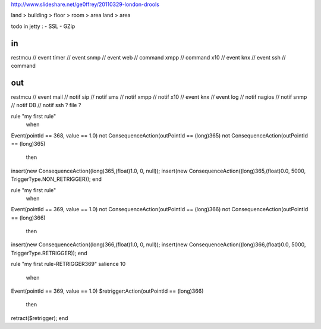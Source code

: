 
http://www.slideshare.net/ge0ffrey/20110329-london-drools


land > building > floor > room > area
land > area

todo in jetty :
- SSL
- GZip

in 
==
restmcu // event
timer // event
snmp // event
web // command
xmpp // command
x10 // event
knx // event
ssh // command

out
===
restmcu // event
mail // notif
sip // notif
sms // notif
xmpp // notif
x10 // event
knx // event
log // notif
nagios // notif
snmp // notif
DB // notif
ssh ? 
file ?






rule "my first rule"
    when
Event(pointId == 368, value == 1.0)
not ConsequenceAction(outPointId == (long)365)
not ConsequenceAction(outPointId == (long)365)
    then
insert(new ConsequenceAction((long)365,(float)1.0, 0, null));
insert(new ConsequenceAction((long)365,(float)0.0, 5000, TriggerType.NON_RETRIGGER));
end








rule "my first rule"
    when
Event(pointId == 369, value == 1.0)
not ConsequenceAction(outPointId == (long)366)
not ConsequenceAction(outPointId == (long)366)
    then
insert(new ConsequenceAction((long)366,(float)1.0, 0, null));
insert(new ConsequenceAction((long)366,(float)0.0, 5000, TriggerType.RETRIGGER));
end

rule "my first rule-RETRIGGER369"
salience 10
    when
Event(pointId == 369, value == 1.0)
$retrigger:Action(outPointId == (long)366)
    then
retract($retrigger);
end
















